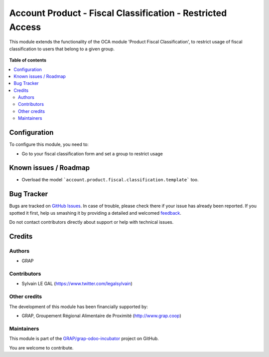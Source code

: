 ===========================================================
Account Product - Fiscal Classification - Restricted Access
===========================================================

.. !!!!!!!!!!!!!!!!!!!!!!!!!!!!!!!!!!!!!!!!!!!!!!!!!!!!
   !! This file is generated by oca-gen-addon-readme !!
   !! changes will be overwritten.                   !!
   !!!!!!!!!!!!!!!!!!!!!!!!!!!!!!!!!!!!!!!!!!!!!!!!!!!!

.. |badge1| image:: https://img.shields.io/badge/maturity-Beta-yellow.png
    :target: https://odoo-community.org/page/development-status
    :alt: Beta
.. |badge2| image:: https://img.shields.io/badge/licence-AGPL--3-blue.png
    :target: http://www.gnu.org/licenses/agpl-3.0-standalone.html
    :alt: License: AGPL-3
.. |badge3| image:: https://img.shields.io/badge/github-GRAP%2Fgrap--odoo--incubator-lightgray.png?logo=github
    :target: https://github.com/GRAP/grap-odoo-incubator/tree/8.0/account_product_fiscal_classification_usage_group
    :alt: GRAP/grap-odoo-incubator

|badge1| |badge2| |badge3| 

This module extends the functionality of the OCA module 'Product Fiscal
Classification', to restrict usage of fiscal classification to users that
belong to a given group.

.. figure:: https://raw.githubusercontent.com/GRAP/grap-odoo-incubator/8.0/account_product_fiscal_classification_usage_group/static/description/product_template_warning.png
   :width: 800 px

**Table of contents**

.. contents::
   :local:

Configuration
=============

To configure this module, you need to:

* Go to your fiscal classification form and set a group to restrict usage

.. figure:: https://raw.githubusercontent.com/GRAP/grap-odoo-incubator/8.0/account_product_fiscal_classification_usage_group/static/description/account_product_fiscal_classification_form.png
   :width: 800 px

Known issues / Roadmap
======================

* Overload the model ```account.product.fiscal.classification.template``` too.

Bug Tracker
===========

Bugs are tracked on `GitHub Issues <https://github.com/GRAP/grap-odoo-incubator/issues>`_.
In case of trouble, please check there if your issue has already been reported.
If you spotted it first, help us smashing it by providing a detailed and welcomed
`feedback <https://github.com/GRAP/grap-odoo-incubator/issues/new?body=module:%20account_product_fiscal_classification_usage_group%0Aversion:%208.0%0A%0A**Steps%20to%20reproduce**%0A-%20...%0A%0A**Current%20behavior**%0A%0A**Expected%20behavior**>`_.

Do not contact contributors directly about support or help with technical issues.

Credits
=======

Authors
~~~~~~~

* GRAP

Contributors
~~~~~~~~~~~~

* Sylvain LE GAL (https://www.twitter.com/legalsylvain)

Other credits
~~~~~~~~~~~~~

The development of this module has been financially supported by:

* GRAP, Groupement Régional Alimentaire de Proximité (http://www.grap.coop)

Maintainers
~~~~~~~~~~~



This module is part of the `GRAP/grap-odoo-incubator <https://github.com/GRAP/grap-odoo-incubator/tree/8.0/account_product_fiscal_classification_usage_group>`_ project on GitHub.

You are welcome to contribute.